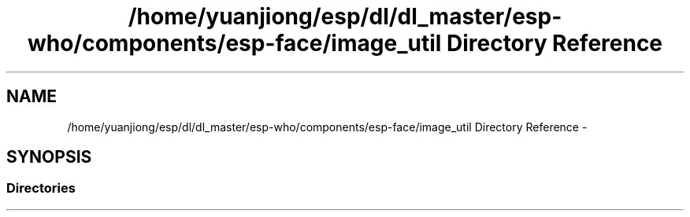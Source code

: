 .TH "/home/yuanjiong/esp/dl/dl_master/esp-who/components/esp-face/image_util Directory Reference" 3 "Mon Aug 3 2020" "Espressif Audio Development Framework (ESP-ADF)" \" -*- nroff -*-
.ad l
.nh
.SH NAME
/home/yuanjiong/esp/dl/dl_master/esp-who/components/esp-face/image_util Directory Reference \- 
.SH SYNOPSIS
.br
.PP
.SS "Directories"

.in +1c
.in -1c
